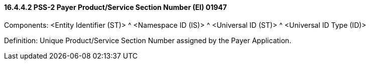 ==== 16.4.4.2 PSS-2 Payer Product/Service Section Number (EI) 01947

Components: <Entity Identifier (ST)> ^ <Namespace ID (IS)> ^ <Universal ID (ST)> ^ <Universal ID Type (ID)>

Definition: Unique Product/Service Section Number assigned by the Payer Application.

